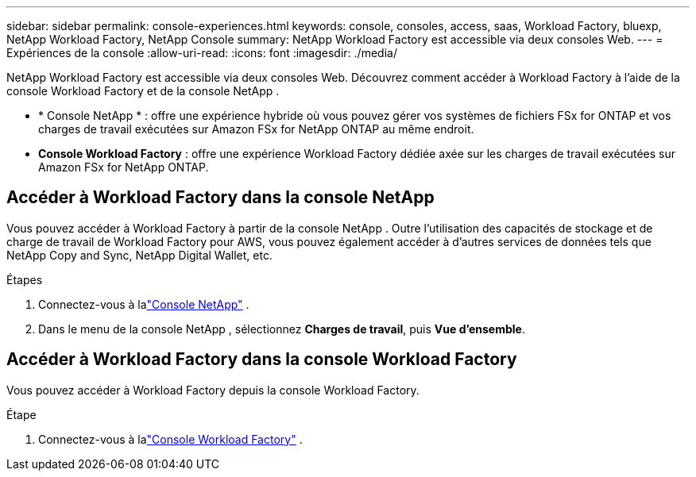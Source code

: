 ---
sidebar: sidebar 
permalink: console-experiences.html 
keywords: console, consoles, access, saas, Workload Factory, bluexp, NetApp Workload Factory, NetApp Console 
summary: NetApp Workload Factory est accessible via deux consoles Web. 
---
= Expériences de la console
:allow-uri-read: 
:icons: font
:imagesdir: ./media/


[role="lead"]
NetApp Workload Factory est accessible via deux consoles Web.  Découvrez comment accéder à Workload Factory à l’aide de la console Workload Factory et de la console NetApp .

* * Console NetApp * : offre une expérience hybride où vous pouvez gérer vos systèmes de fichiers FSx for ONTAP et vos charges de travail exécutées sur Amazon FSx for NetApp ONTAP au même endroit.
* *Console Workload Factory* : offre une expérience Workload Factory dédiée axée sur les charges de travail exécutées sur Amazon FSx for NetApp ONTAP.




== Accéder à Workload Factory dans la console NetApp

Vous pouvez accéder à Workload Factory à partir de la console NetApp .  Outre l'utilisation des capacités de stockage et de charge de travail de Workload Factory pour AWS, vous pouvez également accéder à d'autres services de données tels que NetApp Copy and Sync, NetApp Digital Wallet, etc.

.Étapes
. Connectez-vous à lalink:https://console.netapp.com["Console NetApp"^] .
. Dans le menu de la console NetApp , sélectionnez *Charges de travail*, puis *Vue d’ensemble*.




== Accéder à Workload Factory dans la console Workload Factory

Vous pouvez accéder à Workload Factory depuis la console Workload Factory.

.Étape
. Connectez-vous à lalink:https://console.workloads.netapp.com["Console Workload Factory"^] .

